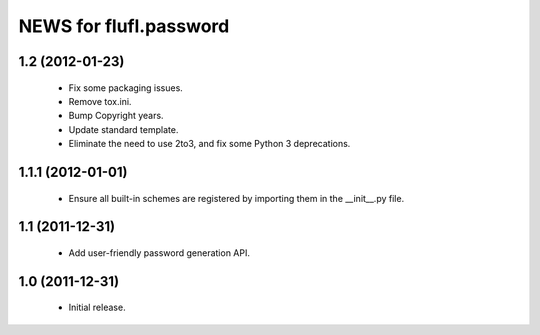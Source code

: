 =======================
NEWS for flufl.password
=======================

1.2 (2012-01-23)
================
 * Fix some packaging issues.
 * Remove tox.ini.
 * Bump Copyright years.
 * Update standard template.
 * Eliminate the need to use 2to3, and fix some Python 3 deprecations.

1.1.1 (2012-01-01)
==================
 * Ensure all built-in schemes are registered by importing them in the
   __init__.py file.

1.1 (2011-12-31)
================
 * Add user-friendly password generation API.

1.0 (2011-12-31)
================
 * Initial release.
